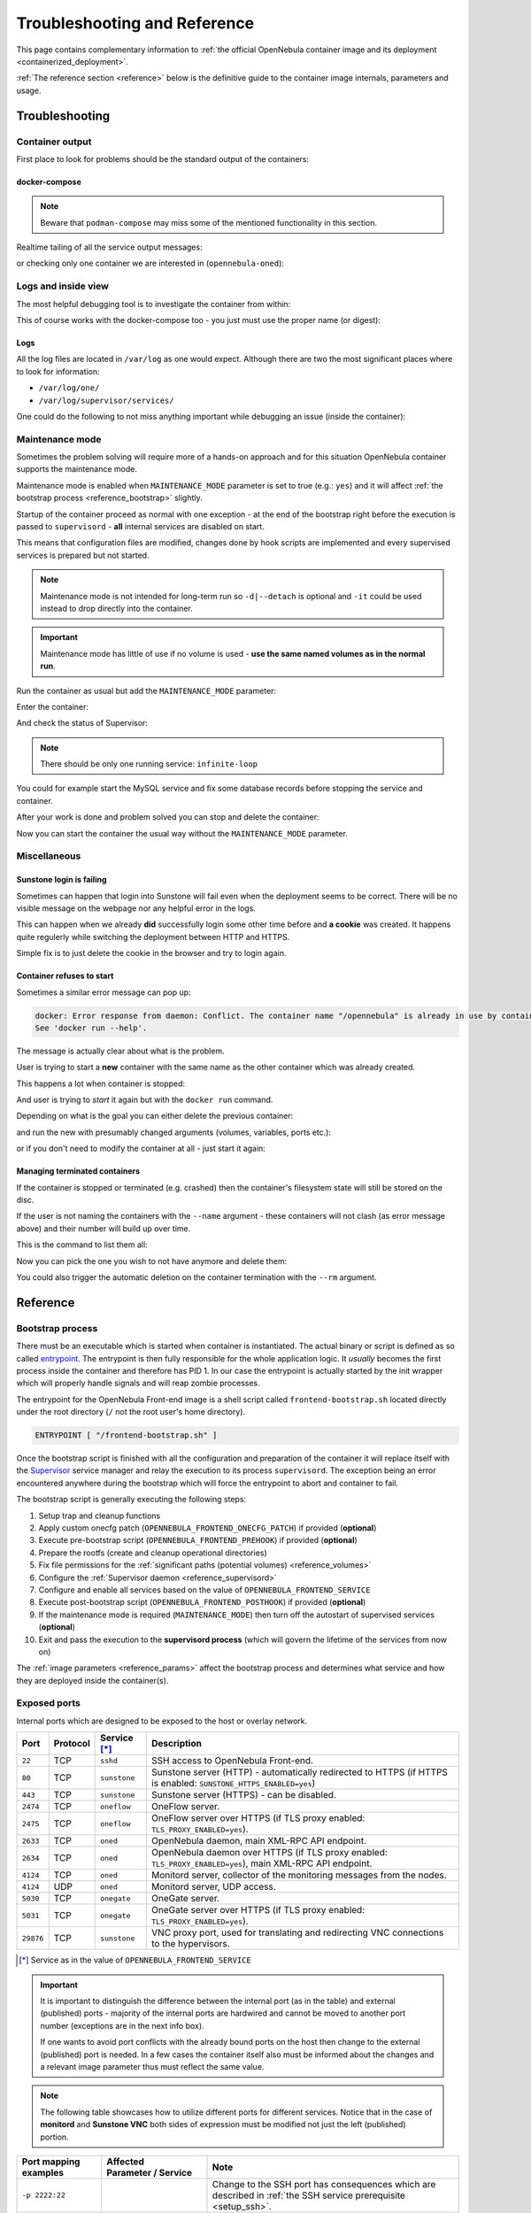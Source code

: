 .. _containerized_deployment_reference:

================================================================================
Troubleshooting and Reference
================================================================================

This page contains complementary information to :ref:`the official OpenNebula container image and its deployment <containerized_deployment>`.

:ref:`The reference section <reference>` below is the definitive guide to the container image internals, parameters and usage.

.. _troubleshooting:

Troubleshooting
================================================================================

Container output
----------------

First place to look for problems should be the standard output of the containers:

.. prompt:: bash $ auto

    $ docker logs -f opennebula

docker-compose
^^^^^^^^^^^^^^

.. note::

    Beware that ``podman-compose`` may miss some of the mentioned functionality in this section.

Realtime tailing of all the service output messages:

.. prompt:: bash $ auto

    $ docker-compose logs -f

or checking only one container we are interested in (``opennebula-oned``):

.. prompt:: bash $ auto

    $ docker-compose logs -f opennebula-oned

Logs and inside view
--------------------

The most helpful debugging tool is to investigate the container from within:

.. prompt:: bash $ auto

    $ docker exec -it opennebula /bin/bash

This of course works with the docker-compose too - you just must use the proper name (or digest):

.. prompt:: bash $ auto

    $ docker exec -it opennebula_opennebula-oned_1 /bin/bash

Logs
^^^^

All the log files are located in ``/var/log`` as one would expect. Although there are two the most significant places where to look for information:

* ``/var/log/one/``
* ``/var/log/supervisor/services/``

One could do the following to not miss anything important while debugging an issue (inside the container):

.. prompt:: bash $ auto

    $ tail -f /var/log/one/* /var/log/supervisor/services/*

Maintenance mode
----------------

Sometimes the problem solving will require more of a hands-on approach and for this situation OpenNebula container supports the maintenance mode.

Maintenance mode is enabled when ``MAINTENANCE_MODE`` parameter is set to true (e.g.: ``yes``) and it will affect :ref:`the bootstrap process <reference_bootstrap>` slightly.

Startup of the container proceed as normal with one exception - at the end of the bootstrap right before the execution is passed to ``supervisord`` - **all** internal services are disabled on start.

This means that configuration files are modified, changes done by hook scripts are implemented and every supervised services is prepared but not started.

.. note::

    Maintenance mode is not intended for long-term run so ``-d|--detach`` is optional and ``-it`` could be used instead to drop directly into the container.

.. important::

    Maintenance mode has little of use if no volume is used - **use the same named volumes as in the normal run**.

Run the container as usual but add the ``MAINTENANCE_MODE`` parameter:

.. prompt:: bash $ auto

    $ docker run -d ... -e MAINTENANCE_MODE=yes ... --name opennebula opennebula:5.13

Enter the container:

.. prompt:: bash $ auto

    $ docker exec -it opennebula /bin/bash

And check the status of Supervisor:

.. prompt:: bash $ auto

    $ supervisorctl status

.. note::

    There should be only one running service: ``infinite-loop``

You could for example start the MySQL service and fix some database records before stopping the service and container.

After your work is done and problem solved you can stop and delete the container:

.. prompt:: bash $ auto

    $ docker stop opennebula
    $ docker rm opennebula

Now you can start the container the usual way without the ``MAINTENANCE_MODE`` parameter.

Miscellaneous
-------------

Sunstone login is failing
^^^^^^^^^^^^^^^^^^^^^^^^^

Sometimes can happen that login into Sunstone will fail even when the deployment seems to be correct. There will be no visible message on the webpage nor any helpful error in the logs.

This can happen when we already **did** successfully login some other time before and **a cookie** was created. It happens quite regulerly while switching the deployment between HTTP and HTTPS.

Simple fix is to just delete the cookie in the browser and try to login again.

Container refuses to start
^^^^^^^^^^^^^^^^^^^^^^^^^^

Sometimes a similar error message can pop up:

.. code::

    docker: Error response from daemon: Conflict. The container name "/opennebula" is already in use by container "93c5ebf71aa39eb66d5df0c1962d024456ddff6435c030d694aec78c6989bbc6". You have to remove (or rename) that container to be able to reuse that name.
    See 'docker run --help'.

The message is actually clear about what is the problem.

User is trying to start a **new** container with the same name as the other container which was already created.

This happens a lot when container is stopped:

.. prompt:: bash $ auto

    $ docker stop opennebula

And user is trying to *start* it again but with the ``docker run`` command.

Depending on what is the goal you can either delete the previous container:

.. prompt:: bash $ auto

    $ docker rm opennebula

and run the new with presumably changed arguments (volumes, variables, ports etc.):

.. prompt:: bash $ auto

    $ docker run ... --name opennebula opennebula:5.13

or if you don't need to modify the container at all - just start it again:

.. prompt:: bash $ auto

    $ docker start opennebula

Managing terminated containers
^^^^^^^^^^^^^^^^^^^^^^^^^^^^^^

If the container is stopped or terminated (e.g. crashed) then the container's filesystem state will still be stored on the disc.

If the user is not naming the containers with the ``--name`` argument - these containers will not clash (as error message above) and their number will build up over time.

This is the command to list them all:

.. prompt:: bash $ auto

    $ docker ps -a

Now you can pick the one you wish to not have anymore and delete them:

.. prompt:: bash $ auto

    $ docker rm opennebula

You could also trigger the automatic deletion on the container termination with the ``--rm`` argument.

.. _reference:

Reference
================================================================================

.. _reference_bootstrap:

Bootstrap process
-----------------

There must be an executable which is started when container is instantiated. The actual binary or script is defined as so called `entrypoint <https://docs.docker.com/engine/reference/builder/#entrypoint>`_. The entrypoint is then fully responsible for the whole application logic. It *usually* becomes the first process inside the container and therefore has PID 1. In our case the entrypoint is actually started by the init wrapper which will properly handle signals and will reap zombie processes.

The entrypoint for the OpenNebula Front-end image is a shell script called ``frontend-bootstrap.sh`` located directly under the root directory (``/`` not the root user's home directory).

.. code::

    ENTRYPOINT [ "/frontend-bootstrap.sh" ]

Once the bootstrap script is finished with all the configuration and preparation of the container it will replace itself with the `Supervisor <http://supervisord.org/>`_ service manager and relay the execution to its process ``supervisord``. The exception being an error encountered anywhere during the bootstrap which will force the entrypoint to abort and container to fail.

|onedocker_schema_bootstrap|

The bootstrap script is generally executing the following steps:

#. Setup trap and cleanup functions
#. Apply custom onecfg patch (``OPENNEBULA_FRONTEND_ONECFG_PATCH``) if provided (**optional**)
#. Execute pre-bootstrap script (``OPENNEBULA_FRONTEND_PREHOOK``) if provided (**optional**)
#. Prepare the rootfs (create and cleanup operational directories)
#. Fix file permissions for the :ref:`significant paths (potential volumes) <reference_volumes>`
#. Configure the :ref:`Supervisor daemon <reference_supervisord>`
#. Configure and enable all services based on the value of ``OPENNEBULA_FRONTEND_SERVICE``
#. Execute post-bootstrap script (``OPENNEBULA_FRONTEND_POSTHOOK``) if provided (**optional**)
#. If the maintenance mode is required (``MAINTENANCE_MODE``) then turn off the autostart of supervised services (**optional**)
#. Exit and pass the execution to the **supervisord process** (which will govern the lifetime of the services from now on)

The :ref:`image parameters <reference_params>` affect the bootstrap process and determines what service and how they are deployed inside the container(s).

.. _reference_ports:

Exposed ports
-------------

Internal ports which are designed to be exposed to the host or overlay network.

+-----------+----------+------------------------+-----------------------------------------------------------------------------------------------------------------------+
| Port      | Protocol | Service [*]_           |                     Description                                                                                       |
+===========+==========+========================+=======================================================================================================================+
| ``22``    | TCP      | ``sshd``               | SSH access to OpenNebula Front-end.                                                                                   |
+-----------+----------+------------------------+-----------------------------------------------------------------------------------------------------------------------+
| ``80``    | TCP      | ``sunstone``           | Sunstone server (HTTP) - automatically redirected to HTTPS (if HTTPS is enabled: ``SUNSTONE_HTTPS_ENABLED=yes``)      |
+-----------+----------+------------------------+-----------------------------------------------------------------------------------------------------------------------+
| ``443``   | TCP      | ``sunstone``           | Sunstone server (HTTPS) - can be disabled.                                                                            |
+-----------+----------+------------------------+-----------------------------------------------------------------------------------------------------------------------+
| ``2474``  | TCP      | ``oneflow``            | OneFlow server.                                                                                                       |
+-----------+----------+------------------------+-----------------------------------------------------------------------------------------------------------------------+
| ``2475``  | TCP      | ``oneflow``            | OneFlow server over HTTPS (if TLS proxy enabled: ``TLS_PROXY_ENABLED=yes``).                                          |
+-----------+----------+------------------------+-----------------------------------------------------------------------------------------------------------------------+
| ``2633``  | TCP      | ``oned``               | OpenNebula daemon, main XML-RPC API endpoint.                                                                         |
+-----------+----------+------------------------+-----------------------------------------------------------------------------------------------------------------------+
| ``2634``  | TCP      | ``oned``               | OpenNebula daemon over HTTPS (if TLS proxy enabled: ``TLS_PROXY_ENABLED=yes``), main XML-RPC API endpoint.            |
+-----------+----------+------------------------+-----------------------------------------------------------------------------------------------------------------------+
| ``4124``  | TCP      | ``oned``               | Monitord server, collector of the monitoring messages from the nodes.                                                 |
+-----------+----------+------------------------+-----------------------------------------------------------------------------------------------------------------------+
| ``4124``  | UDP      | ``oned``               | Monitord server, UDP access.                                                                                          |
+-----------+----------+------------------------+-----------------------------------------------------------------------------------------------------------------------+
| ``5030``  | TCP      | ``onegate``            | OneGate server.                                                                                                       |
+-----------+----------+------------------------+-----------------------------------------------------------------------------------------------------------------------+
| ``5031``  | TCP      | ``onegate``            | OneGate server over HTTPS (if TLS proxy enabled: ``TLS_PROXY_ENABLED=yes``).                                          |
+-----------+----------+------------------------+-----------------------------------------------------------------------------------------------------------------------+
| ``29876`` | TCP      | ``sunstone``           | VNC proxy port, used for translating and redirecting VNC connections to the hypervisors.                              |
+-----------+----------+------------------------+-----------------------------------------------------------------------------------------------------------------------+

.. [*] Service as in the value of ``OPENNEBULA_FRONTEND_SERVICE``

.. important::

    It is important to distinguish the difference between the internal port (as in the table) and external (published) ports - majority of the internal ports are hardwired and cannot be moved to another port number (exceptions are in the next info box).

    If one wants to avoid port conflicts with the already bound ports on the host then change to the external (published) port is needed. In a few cases the container itself also must be informed about the changes and a relevant image parameter thus must reflect the same value.

.. note::

    The following table showcases how to utilize different ports for different services. Notice that in the case of **monitord** and **Sunstone VNC** both sides of expression must be modified not just the left (published) portion.

+------------------------+------------------------------------------------+-------------------------------------------------------------------------------------------------------------------------------------------+
| Port mapping examples  | Affected Parameter |_| / |_| Service           |                     Note                                                                                                                  |
+========================+================================================+===========================================================================================================================================+
| ``-p 2222:22``         |                                                | Change to the SSH port has consequences which are described in :ref:`the SSH service prerequisite <setup_ssh>`.                           |
+------------------------+------------------------------------------------+-------------------------------------------------------------------------------------------------------------------------------------------+
| ``-p 8080:80``         | ``SUNSTONE_PORT / sunstone``                   | Sunstone port (HTTP) - ``SUNSTONE_PORT=8080``                                                                                             |
+------------------------+------------------------------------------------+-------------------------------------------------------------------------------------------------------------------------------------------+
| ``-p 4443:443``        | ``SUNSTONE_TLS_PORT / sunstone``               | Sunstone port (HTTPS) - ``SUNSTONE_TLS_PORT=4443``                                                                                        |
+------------------------+------------------------------------------------+-------------------------------------------------------------------------------------------------------------------------------------------+
| ``-p 12474:2474``      |                                                | OneFlow port - no image parameter is needed to set but :ref:`OpenNebula CLI tools <appendix_opennebula_cli>` must be configured properly. |
+------------------------+------------------------------------------------+                                                                                                                                           +
| ``-p 12474:2475``      |                                                |                                                                                                                                           |
+------------------------+------------------------------------------------+-------------------------------------------------------------------------------------------------------------------------------------------+
| ``-p 12633:2633``      |                                                | OpenNebula main API port - only the :ref:`OpenNebula CLI tools <appendix_opennebula_cli>` need to be configured.                          |
+------------------------+------------------------------------------------+                                                                                                                                           +
| ``-p 12633:2634``      |                                                |                                                                                                                                           |
+------------------------+------------------------------------------------+-------------------------------------------------------------------------------------------------------------------------------------------+
| ``-p 14124:14124``     |  ``MONITORD_PORT / oned``                      | Monitord port (affects both TCP and UDP) - ``MONITORD_PORT=14124`` - **BEWARE that both external/internal port must be set**.             |
+------------------------+                                                +                                                                                                                                           +
| ``-p 14124:14124/udp`` |                                                |                                                                                                                                           |
+------------------------+------------------------------------------------+-------------------------------------------------------------------------------------------------------------------------------------------+
| ``-p 15030:5030``      | ``ONEGATE_PORT / oned``                        | OneGate port - ``ONEGATE_PORT=15030`` (it's a parameter for ``oned`` service/container **not** the ``onegate``!)                          |
+------------------------+                                                +                                                                                                                                           +
| ``-p 15030:5031``      |                                                |                                                                                                                                           |
+------------------------+------------------------------------------------+-------------------------------------------------------------------------------------------------------------------------------------------+
| ``-p 30000:30000``     | ``SUNSTONE_VNC_PORT / sunstone``               | VNC port - ``SUNSTONE_VNC_PORT`` - **BEWARE that both external/internal port must be set**.                                               |
+------------------------+------------------------------------------------+-------------------------------------------------------------------------------------------------------------------------------------------+

.. _reference_params:

Image parameters
----------------

Environmental variables relayed to the container which modify the bootstrap process and consequently the container's runtime.

+--------------------------------------+------------------------+--------------------------+--------------------------------------------------------------------------------------------------------------------------+
|                  Name                | Required |_| [*]_ |_|  | Default                  |                     Description                                                                                          |
+======================================+========================+==========================+==========================================================================================================================+
| ``OPENNEBULA_FRONTEND_SERVICE``      | YES (all) |_| [*]_     | ``all``                  | Front-end service to run inside the container - proper values are listed here:                                           |
|                                      |                        |                          |                                                                                                                          |
|                                      |                        |                          | - ``all`` - run all services (all-in-one deployment) - this is the default value                                         |
|                                      |                        |                          | - ``docker`` - Docker in Docker - needed for Docker Hub marketplace (requires ``--privileged`` option)                   |
|                                      |                        |                          | - ``fireedge`` - Fireedge service to proxy VMRC, Guacemole (VM console) and access the OneProvision                      |
|                                      |                        |                          | - ``guacd`` - Guacemole proxy providing access to the VM console (along the regular VNC)                                 |
|                                      |                        |                          | - ``memcached`` - memcached service required by Sunstone web server                                                      |
|                                      |                        |                          | - ``mysqld`` - database server backend for the oned service                                                              |
|                                      |                        |                          | - ``none`` - No service will be bootstrapped and started - container will be running dummy noop process                  |
|                                      |                        |                          | - ``oned`` - OpenNebula daemon providing the main API (requires ``SYS_ADMIN`` capability)                                |
|                                      |                        |                          | - ``oneflow`` - OneFlow service                                                                                          |
|                                      |                        |                          | - ``onegate`` - OneGate service                                                                                          |
|                                      |                        |                          | - ``oneprovision`` - OneProvision where all provision related commands are executed and provisioned SSH keys accessed    |
|                                      |                        |                          | - ``scheduler`` - OpenNebula scheduler needed by oned                                                                    |
|                                      |                        |                          | - ``sshd`` - SSH daemon to which nodes will connect to                                                                   |
|                                      |                        |                          | - ``sunstone`` - Sunstone web server                                                                                     |
+--------------------------------------+------------------------+--------------------------+--------------------------------------------------------------------------------------------------------------------------+
| ``OPENNEBULA_FRONTEND_HOST``         | YES: |br|              |                          | Host (DNS domain, IP address) which will be advertised as the Front-end endpoint (oned).                                 |
|                                      | ``oned`` |br|          |                          |                                                                                                                          |
|                                      | ``sunstone``           |                          |                                                                                                                          |
+--------------------------------------+------------------------+--------------------------+--------------------------------------------------------------------------------------------------------------------------+
| ``OPENNEBULA_FRONTEND_SSH_HOST``     | YES: ``oned``          |                          | Host (DNS domain, IP address) which will be advertised as the SSH endpoint (sshd) to which nodes will connect to.        |
+--------------------------------------+------------------------+--------------------------+--------------------------------------------------------------------------------------------------------------------------+
| ``OPENNEBULA_FRONTEND_ONECFG_PATCH`` | NO (all)               |                          | Path within the container to the custom patch file which will be passed to the onecfg command (**before pre-hook**).     |
+--------------------------------------+------------------------+--------------------------+--------------------------------------------------------------------------------------------------------------------------+
| ``OPENNEBULA_FRONTEND_PREHOOK``      | NO (all)               |                          | Path within the container to the custom file which will be executed **before** the bootstrap is started.                 |
+--------------------------------------+------------------------+--------------------------+--------------------------------------------------------------------------------------------------------------------------+
| ``OPENNEBULA_FRONTEND_POSTHOOK``     | NO (all)               |                          | Path within the container to the custom file which will be executed **after** the bootstrap is ended.                    |
+--------------------------------------+------------------------+--------------------------+--------------------------------------------------------------------------------------------------------------------------+
| ``OPENNEBULA_FRONTEND_BATCH_FILE``   | NO (all)               |                          | Path within the container to the custom file which will be executed **after** the bootstrap and once ``oned`` is started.|
+--------------------------------------+------------------------+--------------------------+--------------------------------------------------------------------------------------------------------------------------+
| ``DIND_ENABLED``                     | NO: ``docker``         | ``no``                   | Enable Docker service (*Docker-in-Docker*) - requires ``--privileged`` option (or adequate list of capabilities).        |
+--------------------------------------+                        +--------------------------+--------------------------------------------------------------------------------------------------------------------------+
| ``DIND_SOCKET`` |_| [*]_             |                        | ``/var/run/docker.sock`` | Configurable path of the Docker socket for the Docker inside the container.                                              |
+--------------------------------------+------------------------+--------------------------+--------------------------------------------------------------------------------------------------------------------------+
| ``MAINTENANCE_MODE``                 | NO (all)               | ``no``                   | Boolean option for starting the container in the maintenance mode - service is bootstrapped but not started.             |
+--------------------------------------+------------------------+--------------------------+--------------------------------------------------------------------------------------------------------------------------+
| ``MONITORD_PORT`` |_| [*]_           | NO: ``oned``           | ``4124``                 | **Published/exposed and internal** Monitord port (TCP and UDP).                                                          |
+--------------------------------------+------------------------+--------------------------+--------------------------------------------------------------------------------------------------------------------------+
| ``MYSQL_PORT``                       | NO: |br|               | ``3306``                 | Port on which MySQL service will be listening and accessible from.                                                       |
|                                      | ``mysqld`` |br|        |                          |                                                                                                                          |
|                                      | ``oned``               |                          |                                                                                                                          |
+--------------------------------------+                        +--------------------------+--------------------------------------------------------------------------------------------------------------------------+
| ``MYSQL_DATABASE``                   |                        | ``opennebula``           | Name of the OpenNebula's database stored in the MySQL server (it will be created).                                       |
+--------------------------------------+                        +--------------------------+--------------------------------------------------------------------------------------------------------------------------+
| ``MYSQL_USER``                       |                        | ``oneadmin``             | User allowed to access the OpenNebula's database (it will be created).                                                   |
+--------------------------------------+------------------------+--------------------------+--------------------------------------------------------------------------------------------------------------------------+
| ``MYSQL_PASSWORD``                   | YES |_| [*]_: |br|     |                          | User's database password otherwise it will be randomly generated in the case of *all-in-one* deployment (only once).     |
|                                      | ``mysqld`` |br|        |                          |                                                                                                                          |
|                                      | ``oned``               |                          |                                                                                                                          |
+--------------------------------------+------------------------+--------------------------+--------------------------------------------------------------------------------------------------------------------------+
| ``MYSQL_ROOT_PASSWORD``              | NO: ``mysqld``         |                          | MySQL root password for the first time setup otherwise it will be randomly generated (only once).                        |
+--------------------------------------+------------------------+--------------------------+--------------------------------------------------------------------------------------------------------------------------+
| ``ONEADMIN_PASSWORD``                | NO: ``oned``           |                          | Oneadmin's initial password or it will be randomly generated (only once) and stored in ``/var/lib/one/.one/one_auth``).  |
+--------------------------------------+                        +--------------------------+--------------------------------------------------------------------------------------------------------------------------+
| ``ONEADMIN_SSH_PRIVKEY_BASE64``      |                        |                          | Custom SSH key (private portion) in base64 format.                                                                       |
+--------------------------------------+                        +--------------------------+--------------------------------------------------------------------------------------------------------------------------+
| ``ONEADMIN_SSH_PUBKEY_BASE64``       |                        |                          | Custom SSH key (public portion) in base64 format.                                                                        |
+--------------------------------------+                        +--------------------------+--------------------------------------------------------------------------------------------------------------------------+
| ``ONEADMIN_SSH_PRIVKEY``             |                        | ``/ssh/id_rsa``          | Path within the container to the custom SSH key (private portion).                                                       |
+--------------------------------------+                        +--------------------------+--------------------------------------------------------------------------------------------------------------------------+
| ``ONEADMIN_SSH_PUBKEY``              |                        | ``/ssh/id_rsa.pub``      | Path within the container to the custom SSH key (public portion).                                                        |
+--------------------------------------+------------------------+--------------------------+--------------------------------------------------------------------------------------------------------------------------+
| ``ONED_DB_BACKUP_ENABLED``           | NO: ``oned``           | ``yes``                  | Enable database backup before the upgrade (it will run sqldump and store the backup in ``/var/lib/one/backups``).        |
+--------------------------------------+------------------------+--------------------------+--------------------------------------------------------------------------------------------------------------------------+
| ``ONEGATE_PORT``                     | NO: ``oned``           | ``5030``                 | Advertised port where OneGate service is published (the host portion is defined by ``OPENNEBULA_FRONTEND_HOST``)         |
+--------------------------------------+------------------------+--------------------------+--------------------------------------------------------------------------------------------------------------------------+
| ``SUNSTONE_HTTPS_ENABLED``           | NO: ``sunstone``       | ``yes``                  | Enable HTTPS access to the Sunstone server (it will generate self-signed certificate if none is provided).               |
+--------------------------------------+                        +--------------------------+--------------------------------------------------------------------------------------------------------------------------+
| ``SUNSTONE_PORT``                    |                        | ``80``                   | **Published/exposed** Sunstone HTTP port (pointing to the internal HTTP).                                                |
+--------------------------------------+                        +--------------------------+--------------------------------------------------------------------------------------------------------------------------+
| ``SUNSTONE_TLS_PORT``                |                        | ``443``                  | **Published/exposed** Sunstone HTTPS port (pointing to the internal HTTPS).                                              |
+--------------------------------------+                        +--------------------------+--------------------------------------------------------------------------------------------------------------------------+
| ``SUNSTONE_VNC_PORT`` |_| [*]_       |                        | ``29876``                | **Published/exposed and internal** Sunstone VNC port (pointing to the internal VNC).                                     |
+--------------------------------------+------------------------+--------------------------+--------------------------------------------------------------------------------------------------------------------------+
| ``TLS_PROXY_ENABLED``                | NO: |br|               | ``yes``                  | Enable TLS proxy (via stunnel) to all OpenNebula APIs (it will generate self-signed certificate if none is provided).    |
|                                      | ``oned`` |br|          |                          |                                                                                                                          |
|                                      | ``oneflow`` |br|       |                          |                                                                                                                          |
|                                      | ``onegate``            |                          |                                                                                                                          |
+--------------------------------------+                        +--------------------------+--------------------------------------------------------------------------------------------------------------------------+
| ``TLS_DOMAIN_LIST``                  |                        | ``*``                    | List of DNS names separated by spaces (asterisk allowed)                                                                 |
+--------------------------------------+                        +--------------------------+--------------------------------------------------------------------------------------------------------------------------+
| ``TLS_VALID_DAYS``                   |                        | ``365``                  | Amount of valid days before the generated self-signed certificate will expire.                                           |
+--------------------------------------+                        +--------------------------+--------------------------------------------------------------------------------------------------------------------------+
| ``TLS_KEY_BASE64``                   |                        |                          | Private key portion of the custom certificate in base64 format.                                                          |
+--------------------------------------+                        +--------------------------+--------------------------------------------------------------------------------------------------------------------------+
| ``TLS_CERT_BASE64``                  |                        |                          | Custom certificate (public portion) in base64 format.                                                                    |
+--------------------------------------+                        +--------------------------+--------------------------------------------------------------------------------------------------------------------------+
| ``TLS_KEY``                          |                        |                          | Path within the container to the private key portion of the custom certificate.                                          |
+--------------------------------------+                        +--------------------------+--------------------------------------------------------------------------------------------------------------------------+
| ``TLS_CERT``                         |                        |                          | Path within the container to the custom ceritificate (public portion).                                                   |
+--------------------------------------+------------------------+--------------------------+--------------------------------------------------------------------------------------------------------------------------+

.. [*] In this column the value **YES** signals that parameter is mandatory for one or more services which are determined by listing the values of ``OPENNEBULA_FRONTEND_SERVICE``. Regardless of YES/NO - only the listed services are actually affected by the parameter (otherwise all are affected).
.. [*] ``OPENNEBULA_FRONTEND_SERVICE`` must be defined every time **only** if it is intended as multi-container setup otherwise it defaults to ``all`` and therefore will start *all-in-one* deployment in each container...
.. [*] This variable can be still useful even when ``DIND_ENABLED`` is false because the host's Docker socket can be bind-mounted inside the container.
.. [*] ``MONITORD_PORT`` must also match the internal port - it is an implementation detail which will require to change both the external (published) and internal port.
.. [*] ``MYSQL_PASSWORD`` is not required when deployed in single container (*all-in-one*).
.. [*] ``SUNSTONE_VNC_PORT`` must also match the internal port - it is an implementation detail which will require to change both the external (published) and internal port.

.. note::

    The next table describes another set of image parameters but their usability is only in multi-container deployment for which OpenNebula provides proper ``docker-compose.yml`` and ``default.env``.

    They are listed here only for completeness and for users determined to replace some of our containers with their own servers (custom MySQL, host dockerd etc.).

+--------------------------------------+------------------------+--------------------------+--------------------------------------------------------------------------------------------------------------------------+
|                  Name                | Required |_| [*]_      | Default                  |                     Description |_| [*]_                                                                                 |
+======================================+========================+==========================+==========================================================================================================================+
| ``DIND_TCP_ENABLED``                 | NO: |br|               | ``no``                   | Enable access to the Docker daemon via TCP (needed for Docker to work in multi-container setup).                         |
|                                      | ``docker`` |br|        |                          |                                                                                                                          |
|                                      | ``oned``               |                          |                                                                                                                          |
+--------------------------------------+                        +--------------------------+--------------------------------------------------------------------------------------------------------------------------+
| ``DIND_HOST``                        |                        | ``localhost``            | Container host where Docker service is running.                                                                          |
+--------------------------------------+------------------------+--------------------------+--------------------------------------------------------------------------------------------------------------------------+
| ``FIREEDGE_HOST``                    | YES: ``sunstone``      | ``localhost``            | Container host where Fireedge service is running.                                                                        |
+--------------------------------------+------------------------+--------------------------+--------------------------------------------------------------------------------------------------------------------------+
| ``GUACD_HOST``                       | YES: ``fireedge``      | ``localhost``            | Container host where guacd service is running.                                                                           |
+--------------------------------------+------------------------+--------------------------+--------------------------------------------------------------------------------------------------------------------------+
| ``MYSQL_HOST``                       | YES: |br|              | ``localhost``            | Container host where MySQL service is running.                                                                           |
|                                      | ``mysqld`` |br|        |                          |                                                                                                                          |
|                                      | ``oned``               |                          |                                                                                                                          |
+--------------------------------------+------------------------+--------------------------+--------------------------------------------------------------------------------------------------------------------------+
| ``MEMCACHED_HOST``                   | YES: ``sunstone``      | ``localhost``            | Container host where memcached service is running.                                                                       |
+--------------------------------------+------------------------+--------------------------+--------------------------------------------------------------------------------------------------------------------------+
| ``ONED_HOST``                        | YES: |br|              | ``localhost``            | Container host where oned service is running.                                                                            |
|                                      | ``oned`` |br|          |                          |                                                                                                                          |
|                                      | ``sunstone`` |br|      |                          |                                                                                                                          |
|                                      | ``fireedge`` |br|      |                          |                                                                                                                          |
|                                      | ``scheduler`` |br|     |                          |                                                                                                                          |
|                                      | ``oneflow`` |br|       |                          |                                                                                                                          |
|                                      | ``onegate`` |br|       |                          |                                                                                                                          |
|                                      | ``oneprovision``       |                          |                                                                                                                          |
+--------------------------------------+------------------------+--------------------------+--------------------------------------------------------------------------------------------------------------------------+
| ``ONEFLOW_HOST``                     | YES: |br|              | ``localhost``            | Container host where OneFlow service is running.                                                                         |
|                                      | ``sunstone`` |br|      |                          |                                                                                                                          |
|                                      | ``fireedge`` |br|      |                          |                                                                                                                          |
|                                      | ``onegate``            |                          |                                                                                                                          |
+--------------------------------------+------------------------+--------------------------+--------------------------------------------------------------------------------------------------------------------------+
| ``ONEPROVISION_HOST``                | YES: ``fireedge``      | ``localhost``            | Container host for OneProvision with SSH keys.                                                                           |
+--------------------------------------+------------------------+--------------------------+--------------------------------------------------------------------------------------------------------------------------+

.. [*] In this column the value **YES** signals that parameter is mandatory for one or more services which are determined by listing the values of ``OPENNEBULA_FRONTEND_SERVICE``. Regardless of YES/NO - only the listed services are actually affected by the parameter (otherwise all are affected).
.. [*] Avoid the usage of an IP address, they are dynamically assigned in most cases.

.. _reference_volumes:

Volumes and data
----------------

OpenNebula image has defined implicit (anonymous) volumes and so every time a container is instantiated from the image a few unnamed volumes will be created holding the container's data. This is done as a precaution to losing important runtime data in the case someone realizes too late that container is running without assigned persistent storage.

.. important::

    Once the running container is removed (``docker rm`` or started with ``--rm``) these implicit volumes may be automatically deleted too!

    **ALWAYS USE NAMED VOLUMES!**

    Usage of containers tend to create a lot of implicit (anonymous) volumes - we can check them with the command:

    .. prompt:: bash $ auto

        $ docker volume ls

    If we are sure that no data can be lost because we use only named volumes then periodic cleanup can be done like this:

    .. prompt:: bash $ auto

        $ docker volume prune -f

.. note::

    In the table below are described crucial directories which are either implicit volumes, should be used as named volumes or are otherwise significant.

+-------------------------------------------------+-----------------------------------------+-------------------------+------------------------------------+-----------------------------------------------------------------------------------------------------+
| Canonical |_| volume |_| name |_| [*]_          | Directory |_| path                      | Implicit                | Used |_| by                        |  Description                                                                                        |
+=================================================+=========================================+=========================+====================================+=====================================================================================================+
|                                                 | ``/var/lib/one/backups``                | YES                     |                                    |  OpenNebula stores backup files into this location.                                                 |
+-------------------------------------------------+-----------------------------------------+-------------------------+------------------------------------+-----------------------------------------------------------------------------------------------------+
| ``opennebula_backups_db``                       | ``/var/lib/one/backups/db``             | NO                      |                                    |  OpenNebula stores here sqldumps during ``onedb upgrade``.                                          |
+-------------------------------------------------+-----------------------------------------+-------------------------+------------------------------------+-----------------------------------------------------------------------------------------------------+
| ``opennebula_datastores``                       | ``/var/lib/one/datastores``             | YES                     | ``oned`` |br|                      |  OpenNebula's datastore for VM images.                                                              |
|                                                 |                                         |                         | ``sshd``                           |                                                                                                     |
+-------------------------------------------------+-----------------------------------------+-------------------------+------------------------------------+-----------------------------------------------------------------------------------------------------+
| ``opennebula_fireedge``                         | ``/var/lib/one/fireedge``               | YES                     | ``fireedge`` |br|                  |  Shared volume between FireEdge and OneProvision.                                                   |
|                                                 |                                         |                         | ``oneprovision``                   |                                                                                                     |
+-------------------------------------------------+-----------------------------------------+-------------------------+------------------------------------+-----------------------------------------------------------------------------------------------------+
|                                                 | ``/var/log``                            | YES                     |                                    |  All system logs (**not recommended to share named volume with this location between containers**). |
+-------------------------------------------------+-----------------------------------------+-------------------------+------------------------------------+-----------------------------------------------------------------------------------------------------+
| ``opennebula_logs``                             | ``/var/log/one``                        | NO                      | ``oned`` |br|                      |  All OpenNebula logs (**this should be a named volume shared between all OpenNebula services**)     |
|                                                 |                                         |                         | ``scheduler`` |br|                 |                                                                                                     |
|                                                 |                                         |                         | ``oneflow`` |br|                   |                                                                                                     |
|                                                 |                                         |                         | ``onegate`` |br|                   |                                                                                                     |
|                                                 |                                         |                         | ``sunstone`` |br|                  |                                                                                                     |
|                                                 |                                         |                         | ``fireedge`` |br|                  |                                                                                                     |
|                                                 |                                         |                         | ``oneprovision``                   |                                                                                                     |
+-------------------------------------------------+-----------------------------------------+-------------------------+------------------------------------+-----------------------------------------------------------------------------------------------------+
| ``opennebula_mysql``                            | ``/var/lib/mysql``                      | YES                     | ``mysqld``                         |  Database directory with MySQL data.                                                                |
+-------------------------------------------------+-----------------------------------------+-------------------------+------------------------------------+-----------------------------------------------------------------------------------------------------+
| ``opennebula_oneadmin_auth``                    | ``/var/lib/one/.one``                   | YES                     | ``oned`` |br|                      |  Oneadmin's secret OpenNebula tokens.                                                               |
|                                                 |                                         |                         | ``scheduler`` |br|                 |                                                                                                     |
|                                                 |                                         |                         | ``oneflow`` |br|                   |                                                                                                     |
|                                                 |                                         |                         | ``onegate`` |br|                   |                                                                                                     |
|                                                 |                                         |                         | ``sunstone`` |br|                  |                                                                                                     |
|                                                 |                                         |                         | ``fireedge`` |br|                  |                                                                                                     |
|                                                 |                                         |                         | ``oneprovision``                   |                                                                                                     |
+-------------------------------------------------+-----------------------------------------+-------------------------+------------------------------------+-----------------------------------------------------------------------------------------------------+
| ``opennebula_oneadmin_ssh``                     | ``/var/lib/one/.ssh``                   | YES                     | ``oned``                           |  Oneadmin's SSH directory.                                                                          |
+-------------------------------------------------+                                         +                         +------------------------------------+-----------------------------------------------------------------------------------------------------+
| ``opennebula_oneadmin_ssh_provision``           |                                         |                         | ``oneprovision`` |br|              |  SSH directory used only for connections between Fireedge and OneProvision containers.              |
|                                                 |                                         |                         | ``fireedge``                       |                                                                                                     |
+-------------------------------------------------+-----------------------------------------+-------------------------+------------------------------------+-----------------------------------------------------------------------------------------------------+
| ``opennebula_oneadmin_ssh_copyback`` |_| [*]_   | ``/var/lib/one/.ssh-copyback``          | YES                     | ``oned`` |br|                      |  SSH directory for **sshd** service - initialized with oneadmin's public SSH key.                   |
|                                                 |                                         |                         | ``sshd``                           |                                                                                                     |
+-------------------------------------------------+-----------------------------------------+-------------------------+------------------------------------+-----------------------------------------------------------------------------------------------------+
| ``opennebula_oneprovision_ssh``                 | ``/var/lib/one/.ssh-oneprovision``      | YES                     | ``oneprovision``                   |  Contains SSH key-pair for OneProvision.                                                            |
+-------------------------------------------------+-----------------------------------------+-------------------------+------------------------------------+-----------------------------------------------------------------------------------------------------+
|                                                 | ``/srv/one``                            | YES                     |                                    |  Parent directory for various persistent data.                                                      |
+-------------------------------------------------+-----------------------------------------+-------------------------+------------------------------------+-----------------------------------------------------------------------------------------------------+
| ``opennebula_secret_db``                        | ``/srv/one/secret-db``                  | NO                      | ``mysqld``                         |  Stores MySQL passwords.                                                                            |
+-------------------------------------------------+-----------------------------------------+-------------------------+------------------------------------+-----------------------------------------------------------------------------------------------------+
| ``opennebula_secret_sshd``                      | ``/srv/one/secret-sshd``                | NO                      | ``oneprovision`` |br|              |  SSH host keys for the sshd service (also oneprivision).                                            |
|                                                 |                                         |                         | ``sshd``                           |                                                                                                     |
+-------------------------------------------------+-----------------------------------------+-------------------------+------------------------------------+-----------------------------------------------------------------------------------------------------+
| ``opennebula_secret_tls``                       | ``/srv/one/secret-tls``                 | NO                      | ``oned`` |br|                      |  TLS certificate (provided or generated) is stored here.                                            |
|                                                 |                                         |                         | ``sshd`` |br|                      |                                                                                                     |
|                                                 |                                         |                         | ``oneflow`` |br|                   |                                                                                                     |
|                                                 |                                         |                         | ``onegate`` |br|                   |                                                                                                     |
|                                                 |                                         |                         | ``sunstone``                       |                                                                                                     |
+-------------------------------------------------+-----------------------------------------+-------------------------+------------------------------------+-----------------------------------------------------------------------------------------------------+
| ``opennebula_shared_vmrc``                      | ``/var/lib/one/sunstone_vmrc_tokens``   | NO                      |                                    |  Shared directory between Sunstone and Fireedge with temporary files.                               |
+-------------------------------------------------+-----------------------------------------+-------------------------+------------------------------------+-----------------------------------------------------------------------------------------------------+
| ``opennebula_shared_tmp``                       | ``/var/tmp/sunstone``                   | NO                      | ``oned`` |br|                      |  Shared directory between oned and Sunstone needed to be upload local images through browser.       |
|                                                 |                                         |                         | ``sunstone``                       |                                                                                                     |
+-------------------------------------------------+-----------------------------------------+-------------------------+------------------------------------+-----------------------------------------------------------------------------------------------------+

.. [*] These volume names and mountpoints are recommended to use - the very same are utilized in the referential :ref:`docker-compose deployment <deploy_multiple_containers>`.
.. [*] Please note that ``opennebula_oneadmin_ssh_copyback`` volume is mounted to ``/var/lib/one/.ssh`` in ``sshd`` service!

.. note::

    Locations of implicit volumes are adequate for single container deployment but in some cases they could become problematic in multi-container deployment if shared... The reason is simply due to the fact that some directories are not needed or desired to be accessible from other containers. There could also be write conflicts (logs for example).

.. _reference_deploy_params:

Deploy parameters for docker-compose
------------------------------------

.. important::

    Do not mistake these variables with the image parameters - **these are recognized only inside the official OpenNebula's docker-compose.yml**!

+---------------------------------------+------------------------------------------+---------------------------+--------------------------------------------------------------------------------------------------------------------------+
|                  Name                 | Default                                  | Container                 |                     Description                                                                                          |
+=======================================+==========================================+===========================+==========================================================================================================================+
| ``DEPLOY_OPENNEBULA_IMAGE_NAME``      | ``opennebula/opennebula`` **OR**         | all                       | OpenNebula image name - the actual default value will depend on the CE/EE version of the image.                          |
|                                       | ``enterprise.opennebula.io/opennebula``  |                           |                                                                                                                          |
+---------------------------------------+------------------------------------------+---------------------------+--------------------------------------------------------------------------------------------------------------------------+
| ``DEPLOY_OPENNEBULA_IMAGE_TAG``       | ``5.13``                                 | all                       | OpenNebula image tag.                                                                                                    |
+---------------------------------------+------------------------------------------+---------------------------+--------------------------------------------------------------------------------------------------------------------------+
| ``DEPLOY_BIND_ADDR``                  | ``0.0.0.0``                              | all (except sshd)         | This will tell the docker-compose where to bind the published ports - perfect for a designated IP address.               |
+---------------------------------------+------------------------------------------+---------------------------+--------------------------------------------------------------------------------------------------------------------------+
| ``DEPLOY_BIND_SSH_ADDR``              | ``0.0.0.0``                              | ``opennebula-sshd``       | As with the ``DEPLOY_BIND_ADDR`` but this time only for SSH service.                                                     |
+---------------------------------------+------------------------------------------+---------------------------+--------------------------------------------------------------------------------------------------------------------------+
| ``DEPLOY_MONITORD_EXTERNAL_PORT``     | ``4124``                                 | ``opennebula-oned``       | External/published and internal port for the monitord (TCP and UDP) - it will also setup ``MONITORD_PORT``.              |
+---------------------------------------+------------------------------------------+---------------------------+--------------------------------------------------------------------------------------------------------------------------+
| ``DEPLOY_ONED_INTERNAL_PORT``         | ``2634``                                 | ``opennebula-oned``       | Internal port for the main OpenNebula API (TLS).                                                                         |
+---------------------------------------+------------------------------------------+---------------------------+--------------------------------------------------------------------------------------------------------------------------+
| ``DEPLOY_ONED_EXTERNAL_PORT``         | ``2633``                                 | ``opennebula-oned``       | External/published port for the main OpenNebula API.                                                                     |
+---------------------------------------+------------------------------------------+---------------------------+--------------------------------------------------------------------------------------------------------------------------+
| ``DEPLOY_ONEGATE_INTERNAL_PORT``      | ``5031``                                 | ``opennebula-gate``       | Internal port for the OneGate service (TLS).                                                                             |
+---------------------------------------+------------------------------------------+---------------------------+--------------------------------------------------------------------------------------------------------------------------+
| ``DEPLOY_ONEGATE_EXTERNAL_PORT``      | ``5030``                                 | ``opennebula-gate``       | External/published port for the OneGate service - it will also setup ``ONEGATE_PORT`` in ``opennebula-oned``.            |
+---------------------------------------+------------------------------------------+---------------------------+--------------------------------------------------------------------------------------------------------------------------+
| ``DEPLOY_ONEFLOW_INTERNAL_PORT``      | ``2475``                                 | ``opennebula-flow``       | Internal port for the OneFlow service (TLS).                                                                             |
+---------------------------------------+------------------------------------------+---------------------------+--------------------------------------------------------------------------------------------------------------------------+
| ``DEPLOY_ONEFLOW_EXTERNAL_PORT``      | ``2474``                                 | ``opennebula-flow``       | External/published port for the OneFlow service.                                                                         |
+---------------------------------------+------------------------------------------+---------------------------+--------------------------------------------------------------------------------------------------------------------------+
| ``DEPLOY_SSH_EXTERNAL_PORT``          | ``22``                                   | ``opennebula-sshd``       | External/published SSH port.                                                                                             |
+---------------------------------------+------------------------------------------+---------------------------+--------------------------------------------------------------------------------------------------------------------------+
| ``DEPLOY_SUNSTONE_EXTERNAL_PORT``     | ``80``                                   | ``opennebula-sunstone``   | External/published port for the Sunstone service (HTTP) - it will also setup ``SUNSTONE_PORT``.                          |
+---------------------------------------+------------------------------------------+---------------------------+--------------------------------------------------------------------------------------------------------------------------+
| ``DEPLOY_SUNSTONE_EXTERNAL_TLS_PORT`` | ``443``                                  | ``opennebula-sunstone``   | External/published port for the Sunstone service (HTTPS) - it will also setup ``SUNSTONE_TLS_PORT``.                     |
+---------------------------------------+------------------------------------------+---------------------------+--------------------------------------------------------------------------------------------------------------------------+
| ``DEPLOY_SUNSTONE_EXTERNAL_VNC_PORT`` | ``29876``                                | ``opennebula-sunstone``   | External/published and internal port for the Sunstone's VNC - it will also setup ``SUNSTONE_VNC_PORT``.                  |
+---------------------------------------+------------------------------------------+---------------------------+--------------------------------------------------------------------------------------------------------------------------+
| ``DEPLOY_VOLUME_DATASTORES``          | ``opennebula_datastores``                | ``opennebula-oned`` |br|  | The value can be either a custom named volume (it must be precreated) or a path on the host - bind mount.                |
|                                       |                                          | ``opennebula-sshd``       |                                                                                                                          |
+---------------------------------------+------------------------------------------+---------------------------+--------------------------------------------------------------------------------------------------------------------------+

.. _reference_supervisord:

Supervisor
----------

`Supervisor <http://supervisord.org/>`_ is a process manager used inside the OpenNebula Front-end container as a manager of services. Once :ref:`the bootstrap script <reference_bootstrap>` is done with the setup of the container - supervisord process will take over. It has a responsibility for the lifetime of (almost) all the processes inside the running container.

This section is dedicated to get familiarized with this program and how to use it when inside the container.

.. note::

    We will expect that the user already knows how to list running containers and has a basic knowledge of the Docker CLI - if not there is a concise :ref:`container primer <appendix_container_basics>` in the appendix.

Entering the running container:

.. prompt:: bash $ auto

    $ docker exec -it opennebula /bin/bash

The ``supervisorctl`` client tool is the interface through which we are communicating with the ``supervisord`` process (Supervisor daemon).

.. important::

    Supervisord process starts only after the bootstrap is finished and therefore until that happens the supervisorctl client will give similar output to this:

    .. code::

        [root@bdd24a7d817c /]# supervisorctl status
        unix:///run/supervisor.sock no such file

To get the usage:

.. prompt:: bash $ auto

    $ supervisorctl help

The output can look like this:

.. code::

    default commands (type help <topic>):
    =====================================
    add    exit      open  reload  restart   start   tail
    avail  fg        pid   remove  shutdown  status  update
    clear  maintail  quit  reread  signal    stop    version

Getting the status info about all configured services inside the container:

.. prompt:: bash $ auto

    $ supervisorctl status

Sample output (single container *all-in-one* deployment):

.. code::

    containerd                       RUNNING   pid 1012, uptime 0:01:03
    crond                            RUNNING   pid 1013, uptime 0:01:03
    docker                           RUNNING   pid 1022, uptime 0:01:03
    memcached                        RUNNING   pid 1014, uptime 0:01:03
    mysqld                           RUNNING   pid 1015, uptime 0:01:03
    mysqld-configure                 RUNNING   pid 1755, uptime 0:00:55
    mysqld-upgrade                   RUNNING   pid 1682, uptime 0:01:01
    oneprovision-sshd                RUNNING   pid 1016, uptime 0:01:03
    opennebula                       RUNNING   pid 1033, uptime 0:01:03
    opennebula-fireedge              RUNNING   pid 1036, uptime 0:01:03
    opennebula-flow                  RUNNING   pid 1039, uptime 0:01:03
    opennebula-gate                  RUNNING   pid 1049, uptime 0:01:03
    opennebula-guacd                 RUNNING   pid 1055, uptime 0:01:03
    opennebula-hem                   RUNNING   pid 1063, uptime 0:01:03
    opennebula-httpd                 RUNNING   pid 1067, uptime 0:01:03
    opennebula-novnc                 RUNNING   pid 1072, uptime 0:01:03
    opennebula-scheduler             RUNNING   pid 1077, uptime 0:01:03
    opennebula-showback              RUNNING   pid 1082, uptime 0:01:03
    opennebula-ssh-add               RUNNING   pid 1662, uptime 0:01:01
    opennebula-ssh-agent             RUNNING   pid 1497, uptime 0:01:02
    opennebula-ssh-socks-cleaner     RUNNING   pid 1029, uptime 0:01:03
    sshd                             RUNNING   pid 1019, uptime 0:01:03
    stunnel                          RUNNING   pid 1020, uptime 0:01:03

Status of only one specific service:

.. prompt:: bash $ auto

    $ supervisorctl status opennebula-httpd

Stopping, starting and restarting is done as expected:


.. prompt:: bash $ auto

    $ supervisorctl stop opennebula-httpd
    $ supervisorctl start opennebula-httpd
    $ supervisorctl restart opennebula-httpd

There are a few ways how to add/remove a service to/from Supervisor - here is described the cleanest.

Removing the service - stop the service and remove it by supervisorctl:

.. code::

    [root@d3a9560266a2 /]# supervisorctl status crond
    crond                            RUNNING   pid 1013, uptime 0:10:41
    [root@d3a9560266a2 /]# supervisorctl stop crond
    crond: stopped
    [root@d3a9560266a2 /]# supervisorctl remove crond
    crond: removed process group
    [root@d3a9560266a2 /]# supervisorctl status crond
    crond: ERROR (no such process)

Adding the service - the *ini* file must be already created:

.. code::

    [root@d3a9560266a2 /]# ls -l /etc/supervisord.d/crond.ini
    -rw-r--r-- 1 root root 174 Jan 26 11:16 /etc/supervisord.d/crond.ini
    [root@d3a9560266a2 /]# supervisorctl add crond
    crond: added process group
    [root@d3a9560266a2 /]# supervisorctl status crond
    crond                            RUNNING   pid 8127, uptime 0:00:06

.. note::

    All enabled services are represented as **ini** files inside the directory ``/etc/supervisord.d/`` - if you wish to modify some service you can edit the files and update the Supervisor:

        $ supervisorctl update

.. important::

    Using the facility of the maintenance mode (parameter ``MAINTENANCE_MODE``) will prevent all services from starting (they will have ``autostart`` option set to ``false``).

.. _appendix:

Appendix
================================================================================

.. _appendix_glossary:

Glossary
--------

Container image
^^^^^^^^^^^^^^^

The container image is stored in a registry (explained in the next section) and it is just a plain tar archive with some metadata in the form of json files and with another tar archives inside. These inner archives represent so called layers which are basically snapshots of the data containing binaries, config files etc. The whole structure of the image is described in a source file named `Dockerfile <https://docs.docker.com/engine/reference/builder/>`_.

After the image is build (based on the instructions in the Dockerfile) and a container is instantiated from it then the image layers (including the new container layer) are layed over one another creating a seemless view of the filesystem (rootfs).

The official Docker document page `Images and layers <https://docs.docker.com/storage/storagedriver/#images-and-layers>`_ explains this topic in depth.

Docker registry
^^^^^^^^^^^^^^^

Container images are stored in a `registry <https://docs.docker.com/registry/introduction/>`_.

There are many public container registries and it is often the case that each runtime has some own list built in. Such a list of registries and the order in which they are searched for an image is project specific. For example the go-to registry for Docker images is `the Docker Hub <https://hub.docker.com/>`_ which is prioritized in Docker but that does not need to be the case with Podman.

Container image is designated with an optional URL of the registry, repository, name and a tag. One image can have multiple assigned names and tags without taking any extra space on the disk. Visit the official documentation regarding `image names <https://docs.docker.com/engine/reference/commandline/tag/#extended-description>`_.

.. _appendix_opennebula_cli:

OpenNebula CLI configuration
----------------------------

You can access the OpenNebula Front-end's container(s) APIs from a remote system granted `the OpenNebula CLI tools <https://docs.opennebula.io/5.12/operation/references/cli.html>`_ are installed there.

Oneadmin's one_auth
^^^^^^^^^^^^^^^^^^^

Before we can start using the CLI we must prepare a ``one_auth`` file:

.. prompt:: bash $ auto

    $ mkdir -p ~/.one
    $ echo "oneadmin:${ONEADMIN_PASSWORD}" > ~/.one/one_auth

.. important::

   Replace ``${ONEADMIN_PASSWORD}`` with the actual password - ``ONEADMIN_PASSWORD`` must of course be the same as the one used in the deployment.

API endpoints
^^^^^^^^^^^^^

Next step is to setup the shell environmental variables so the CLI tools will start using the API endpoints of our container deployment.

.. note::

    In the following examples replace the ``${OPENNEBULA_FRONTEND_HOST}`` with the actual domain name or IP address.

Setting up the OpenNebula API endpoint exposed over HTTPS (``TLS_PROXY_ENABLED=yes``) and on the typical port ``2633``:

.. prompt:: bash $ auto

    $ export ONE_XMLRPC="https://${OPENNEBULA_FRONTEND_HOST}:2633"

Alternatively we could access the non-TLS endpoint (``TLS_PROXY_ENABLED=no``) over plain HTTP:

.. prompt:: bash $ auto

    $ export ONE_XMLRPC="http://${OPENNEBULA_FRONTEND_HOST}:2633"

And the same goes for the OneFlow API (``TLS_PROXY_ENABLED=yes``):

.. prompt:: bash $ auto

    $ export ONEFLOW_URL="https://${OPENNEBULA_FRONTEND_HOST}:2474"

Or over plain HTTP (``TLS_PROXY_ENABLED=no``):

.. prompt:: bash $ auto

    $ export ONEFLOW_URL="http://${OPENNEBULA_FRONTEND_HOST}:2474"

CLI examples
^^^^^^^^^^^^

.. prompt:: bash $ auto

    $ mkdir -p ~/.one
    $ echo "oneadmin:changeme123" > ~/.one/one_auth

.. prompt:: bash $ auto

    $ ONE_XMLRPC="https://192.168.1.1:2633" onehost list

.. prompt:: bash $ auto

    $ ONEFLOW_URL="https://192.168.1.1:2474" oneflow-template list

Further details can be found in the documentation regarding `the management of the users <http://docs.opennebula.io/stable/operation/users_groups_management/manage_users.html>`_.

.. _appendix_single_container_examples:

Single container examples
-------------------------

Custom files
^^^^^^^^^^^^

More complicated deployment using custom SSH key, TLS certificate, hooks, onecfg patch, designated bind address and some non-standard ports.

We will need a few prerequisites.

``ssh`` directory with passphrase-less SSH key:

.. prompt:: bash $ auto

    $ ls ./ssh
    id_rsa  id_rsa.pub

``certs`` directory with your TLS certificate:

.. prompt:: bash $ auto

    $ ls ./certs
    cert.key  cert.pem

and ``config`` directory with the onecfg patch, pre-hook and post-hook executable:

.. prompt:: bash $ auto

    $ ls ./config
    onecfg_patch  prepare.sh  setup.sh

.. note::

    The bind address must also be adjusted to your situation.

The deployment itself:

.. prompt:: bash $ auto

    $ docker run -d --privileged --name opennebula-custom \
    -p 192.168.1.1:8080:80 \
    -p 192.168.1.1:4443:443 \
    -p 192.168.1.1:22:22 \
    -p 192.168.1.1:30001:30001 \
    -p 192.168.1.1:12633:2633 \
    -p 192.168.1.1:15030:5030 \
    -p 192.168.1.1:12474:2474 \
    -p 192.168.1.1:14124:14124 \
    -p 192.168.1.1:14124:14124/udp \
    -v "$(realpath ./config)":/config:z,ro \
    -v "$(realpath ./ssh):/ssh:z,ro" \
    -v "$(realpath ./certs):/certs:z,ro" \
    -v opennebula_db:/var/lib/mysql \
    -v opennebula_datastores:/var/lib/one/datastores \
    -v opennebula_srv:/srv/one \
    -v opennebula_oneadmin_auth:/var/lib/one/.one \
    -v opennebula_oneadmin_ssh:/var/lib/one/.ssh \
    -v opennebula_oneprovision_ssh:/var/lib/one/.ssh-oneprovision \
    -v opennebula_logs:/var/log \
    -e OPENNEBULA_FRONTEND_HOST=${HOSTNAME} \
    -e OPENNEBULA_FRONTEND_SSH_HOST=${HOSTNAME} \
    -e OPENNEBULA_FRONTEND_ONECFG_PATCH="/config/onecfg_patch" \
    -e OPENNEBULA_FRONTEND_PREHOOK="/config/prepare.sh" \
    -e OPENNEBULA_FRONTEND_POSTHOOK="/config/setup.sh" \
    -e ONEADMIN_PASSWORD=changeme123 \
    -e DIND_ENABLED=yes \
    -e ONEADMIN_SSH_PRIVKEY="/ssh/id_rsa" \
    -e ONEADMIN_SSH_PUBKEY="/ssh/id_rsa.pub" \
    -e TLS_CERT="/certs/cert.pem" \
    -e TLS_KEY="/certs/cert.key" \
    -e SUNSTONE_PORT=8080 \
    -e SUNSTONE_TLS_PORT=4443 \
    -e SUNSTONE_VNC_PORT=30001 \
    -e ONEGATE_PORT=15030 \
    -e MONITORD_PORT=14124 \
    opennebula:5.13

.. note::

    All OpenNebula APIs are published on atypical ports - look at :ref:`the ports reference table <reference_ports>` to get the idea how to make CLI commands working.

.. note::

    ``SUNSTONE_PORT`` and ``SUNSTONE_TLS_PORT`` must be aligned with the Sunstone's published ports (8080, 4443). This applies to ``ONEGATE_PORT`` (15030) too.

    Similar situation is also with the ``SUNSTONE_VNC_PORT`` (30001) and ``MONITORD_PORT`` (14124) - but pay attention to the both sides of publish port argument (both sides must be set).

Simple test
^^^^^^^^^^^

Limited **test** deployment without Docker-in-Docker, TLS, HTTPS or volumes:

.. prompt:: bash $ auto

    $ docker run -d --name opennebula-test \
    -p 8080:80 \
    -p 2222:22 \
    -p 29876:29876 \
    -p 2633:2633 \
    -p 5030:5030 \
    -p 2474:2474 \
    -p 4124:4124 \
    -p 4124:4124/udp \
    -e OPENNEBULA_FRONTEND_HOST=${HOSTNAME} \
    -e OPENNEBULA_FRONTEND_SSH_HOST=${HOSTNAME} \
    -e ONEADMIN_PASSWORD=changeme123 \
    -e TLS_PROXY_ENABLED=no \
    -e SUNSTONE_HTTPS_ENABLED=no \
    -e SUNSTONE_PORT=8080 \
    -e DIND_ENABLED=no \
    opennebula:5.13

.. note::

    Notice that ``--privileged`` argument is missing and ``DIND_ENABLED`` is disabled so in the least Docker Hub marketplace will not work and maybe other functionality will be missing/failing!

.. _appendix_selinux:

SELinux on CentOS/RHEL
----------------------

Disable SELinux (recommended)
^^^^^^^^^^^^^^^^^^^^^^^^^^^^^

Change the following line in ``/etc/selinux/config`` to **disable** SELinux:

.. code-block:: bash

    SELINUX=disabled

After the change, you have to reboot the machine.

Enable SELinux
^^^^^^^^^^^^^^

Change the following line in ``/etc/selinux/config`` to **enable** SELinux in ``enforcing`` state:

.. code-block:: bash

    SELINUX=enforcing

When changing from the ``disabled`` state, it's necessary to trigger filesystem relabel on the next boot by creating a file ``/.autorelabel``, e.g.:

.. prompt:: bash $ auto

    $ touch /.autorelabel

After the changes, you should reboot the machine.

.. note:: Follow the `SELinux User's and Administrator's Guide <https://access.redhat.com/documentation/en-us/red_hat_enterprise_linux/7/html/selinux_users_and_administrators_guide/>`__ for more information on how to configure and troubleshoot SELinux.

.. _appendix_podman:

Podman
------

Restart policy
^^^^^^^^^^^^^^

Please note that restart (``--restart``) will not restart containers after a system reboot. If this functionality is required in your environment, you can invoke Podman from a **systemd unit file**, or create an init script for whichever init system is in use. To generate systemd unit files, please see ``podman generate systemd``.

.. _appendix_container_basics:

Container basics
----------------

Logging into private registry - in this case OpenNebula enterprise registry:

.. prompt:: bash $ auto

    $ docker login https://docker.opennebula.io # TODO

Pulling image from the private repo:

.. prompt:: bash $ auto

    $ docker pull https://docker.opennebula.io/opennebula:5.13 # TODO

Pulling image of the community edition from the Docker Hub:

.. prompt:: bash $ auto

    $ docker pull opennebula/opennebula:5.13

Add ``latest`` tag to the pulled image:

.. prompt:: bash $ auto

    $ docker tag opennebula/opennebula:5.13 opennebula:latest

List the local images:

.. code::

   $ docker images
   REPOSITORY          TAG                      IMAGE ID            CREATED             SIZE
   opennebula          5.13                     039a43d7b277        7 hours ago         2.05GB
   opennebula          latest                   039a43d7b277        7 hours ago         2.05GB
   centos              8                        300e315adb2f        6 weeks ago         209MB

Delete the name and tag:

.. prompt:: bash $ auto

    $ docker image rm opennebula/opennebula:5.13

Delete the image with all its names and tags (by using the digest):

.. prompt:: bash $ auto

    $ docker image rm 039a43d7b277

Remove all dangling (unnamed) images taking storage place:

.. prompt:: bash $ auto

    $ docker image prune

List all currently **running** containers:

.. prompt:: bash $ auto

    $ docker ps

List all **created** containers including running and stopped:

.. prompt:: bash $ auto

    $ docker ps -a

Start a container and store its ID into variable ``CONTAINER``:

.. prompt:: bash $ auto

    $ CONTAINER=$(docker run -d nginx)

Stop running container:

.. prompt:: bash $ auto

    $ docker stop ${CONTAINER}

Kill misbehaving container:

.. prompt:: bash $ auto

    $ docker kill ${CONTAINER}

Remove the container:

.. prompt:: bash $ auto

    $ docker rm ${CONTAINER}


.. xxxxxxxxxxxxxxxxxxxxxxxx MARK THE END OF THE CONTENT xxxxxxxxxxxxxxxxxxxxxxxx

.. |_| unicode:: 0xA0
   :trim:

.. |br| raw:: html

   <br />

.. |onedocker_schema_bootstrap| image:: /images/onedocker-schema-bootstrap.svg
   :width: 600
   :align: middle
   :alt: Sequential diagram of the bootstrap process
